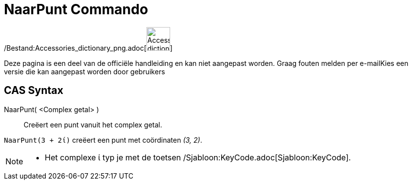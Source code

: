 = NaarPunt Commando
:page-en: commands/ToPoint_Command
ifdef::env-github[:imagesdir: /nl/modules/ROOT/assets/images]

/Bestand:Accessories_dictionary_png.adoc[image:48px-Accessories_dictionary.png[Accessories
dictionary.png,width=48,height=48]]

Deze pagina is een deel van de officiële handleiding en kan niet aangepast worden. Graag fouten melden per
e-mail[.mw-selflink .selflink]##Kies een versie die kan aangepast worden door gebruikers##

== CAS Syntax

NaarPunt( <Complex getal> )::
  Creëert een punt vanuit het complex getal.

[EXAMPLE]
====

`++NaarPunt(3 + 2ί)++` creëert een punt met coördinaten _(3, 2)_.

====

[NOTE]
====

* Het complexe ί typ je met de toetsen /Sjabloon:KeyCode.adoc[Sjabloon:KeyCode].

====
